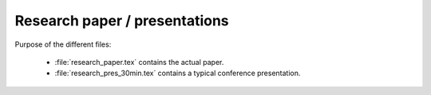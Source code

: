 .. _paper:

******************************
Research paper / presentations
******************************


Purpose of the different files:

    * :file:`research_paper.tex` contains the actual paper.
    * :file:`research_pres_30min.tex` contains a typical conference presentation.  